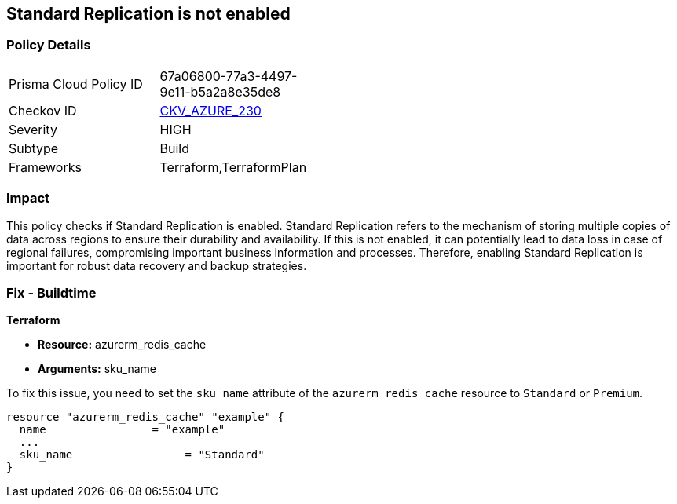 
== Standard Replication is not enabled

=== Policy Details

[width=45%]
[cols="1,1"]
|===
|Prisma Cloud Policy ID
| 67a06800-77a3-4497-9e11-b5a2a8e35de8

|Checkov ID
| https://github.com/bridgecrewio/checkov/blob/main/checkov/terraform/checks/resource/azure/RedisCacheStandardReplicationEnabled.py[CKV_AZURE_230]

|Severity
|HIGH

|Subtype
|Build

|Frameworks
|Terraform,TerraformPlan

|===

=== Impact
This policy checks if Standard Replication is enabled. Standard Replication refers to the mechanism of storing multiple copies of data across regions to ensure their durability and availability. If this is not enabled, it can potentially lead to data loss in case of regional failures, compromising important business information and processes. Therefore, enabling Standard Replication is important for robust data recovery and backup strategies.

=== Fix - Buildtime

*Terraform*

* *Resource:* azurerm_redis_cache
* *Arguments:* sku_name

To fix this issue, you need to set the `sku_name` attribute of the `azurerm_redis_cache` resource to `Standard` or `Premium`.

[source,hcl]
----
resource "azurerm_redis_cache" "example" {
  name                = "example"
  ...
  sku_name                 = "Standard"
}
----

